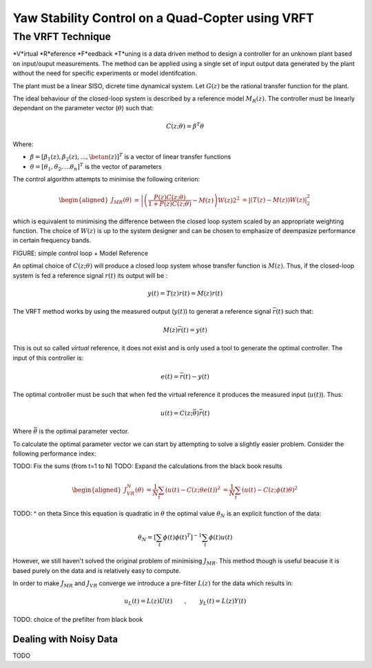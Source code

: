 Yaw Stability Control on a Quad-Copter using VRFT
=================================================

The VRFT Technique
------------------

*V*irtual *R*eference *F*eedback *T*uning is a data driven method to design a controller for an unknown plant based on input/ouput measurements. The method can be applied using a single set of input output data generated by the plant without the need for specific experiments or model identifcation. 

The plant must be a linear SISO, dicrete time dynamical system. Let :math:`G(z)` be the rational transfer function for the plant. 

The ideal behaviour of the closed-loop system is described by a reference model :math:`M_R(z)`. The controller must be linearly dependant on the parameter vector (:math:`\theta`) such that: 

.. math::
    
    C(z; \theta) = \beta^T\theta 

Where: 

* :math:`\beta = [\beta_1(z), \beta_2(z), ..., \betan(z)]^T` is a vector of linear transfer functions
* :math:`\theta = [\theta_1, \theta_2, ... \theta_n]^T` is the vector of parameters
  
The control algorithm attempts to minimise the following criterion: 

.. math:: 

    \begin{aligned}
        J_{MR}(\theta) &= \left| \left( \frac{P(z)C(z; \theta)}{1 + P(z)C(z; \theta)} - M(z) \right) W(z) \right_2^2
                       &= \left| \left( T(z) - M(z) \right) W(z) \right|_2^2
    \end{aligned}

which is equivalent to minimising the difference between the closed loop system scaled by an appropriate weighting function. The choice of :math:`W(z)` is up to the system designer and can be chosen to emphasize of deempasize performance in certain frequency bands. 

FIGURE: simple control loop + Model Reference

An optimal choice of :math:`C(z; \theta)` will produce a closed loop system whose transfer function is :math:`M(z)`. Thus, if the closed-loop system is fed a reference signal :math:`r(t)` its output will be :

.. math:: 

    y(t) = T(z)r(t) = M(z)r(t)

The VRFT method works by using the measured output (:math:`y(t)`) to generat a reference signal :math:`\bar{r}(t)` such that: 

.. math::

    M(z)\bar{r}(t) = y(t)

This is out so called *virtual* reference, it does not exist and is only used a tool to generate the optimal controller. The input of this controller is: 

.. math:: 

    e(t) = \bar{r}(t) - y(t)

The optimal controller must be such that when fed the virtual reference it produces the measured input (:math:`u(t)`). Thus: 

.. math::

    u(t) = C(z; \bar{\theta}) \bar{r}(t)

Where :math:`\bar{\theta}` is the optimal parameter vector. 

To calculate the optimal parameter vector we can start by attempting to solve a slightly easier problem. Consider the following performance index: 

TODO: Fix the sums (from t=1 to N)
TODO: Expand the calculations from the black book results

.. math::

    \begin{aligned}
        J^N_{VR}(\theta) &= \frac{1}{N} \sum_t \left( u(t) - C(z; \theta e(t) \right)^2
                         &= \frac{1}{N} \sum_t \left( u(t) - C(z; \phi(t) \theta \right)^2
    \end{aligned}

TODO: ^ on theta
Since this equation is quadratic in :math:`\theta` the optimal value :math:`\theta_N` is an explicit function of the data: 

.. math:: 

    \theta_N = \left[ \sum_t \phi(t) \phi(t)^T \right]^{-1} \sum_t \phi(t)u(t)

However, we still haven't solved the original problem of minimising :math:`J_{MR}`. This method though is useful beacuse it is based purely on the data and is relatively easy to compute. 

In order to make :math:`J_{MR}` and :math:`J_{VR}` converge we introduce a pre-filter :math:`L(z)` for the data which results in: 

.. math:: 

    u_L(t) = L(z)U(t) \qquad , \qquad y_L(t) = L(z)Y(t)


TODO: choice of the prefilter from black book


Dealing with Noisy Data
***********************
TODO


